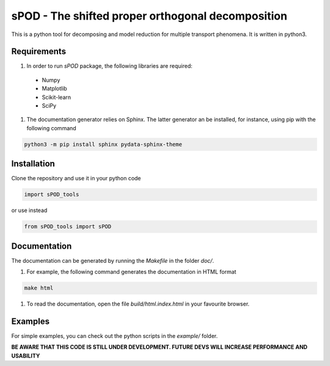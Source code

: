 sPOD - The shifted  proper orthogonal decomposition
===================================================
This is a python tool for decomposing and model reduction for multiple transport
phenomena.
It is written in python3.

Requirements
------------
#. In order to run `sPOD` package, the following libraries are required:
 * Numpy
 * Matplotlib
 * Scikit-learn
 * SciPy

#. The documentation generator relies on Sphinx.
   The latter generator an be installed, for instance, using pip with the
   following command

.. code-block:: bash

    python3 -m pip install sphinx pydata-sphinx-theme

 
Installation
------------
Clone the repository and use it in your python code

.. code-block:: python

    import sPOD_tools

or use instead

.. code-block:: python

    from sPOD_tools import sPOD

Documentation
-------------
The documentation can be generated by running the `Makefile` in the folder
`doc/`.

#. For example, the following command generates the documentation in HTML format

.. code-block:: bash

    make html


#. To read the documentation, open the file `build/html.index.html` in your
   favourite browser.
    
Examples
--------
For simple examples, you can check out the python scripts in the `example/`
folder.

**BE AWARE THAT THIS CODE IS STILL UNDER DEVELOPMENT. FUTURE DEVS WILL INCREASE PERFORMANCE AND USABILITY**

